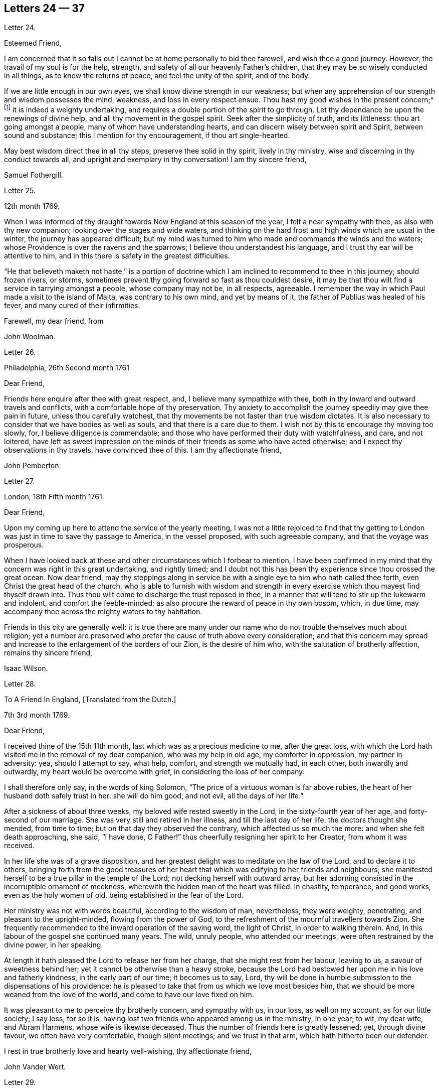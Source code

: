 == Letters 24 &#8212; 37

[.letter-heading]
Letter 24.

[.salutation]
Esteemed Friend,

I am concerned that it so falls out I cannot be at home personally to bid thee farewell,
and wish thee a good journey.
However, the travail of my soul is for the help, strength,
and safety of all our heavenly Father`'s children,
that they may be so wisely conducted in all things, as to know the returns of peace,
and feel the unity of the spirit, and of the body.

If we are little enough in our own eyes, we shall know divine strength in our weakness;
but when any apprehension of our strength and wisdom possesses the mind, weakness,
and loss in every respect ensue.
Thou hast my good wishes in the present concern;^
footnote:[A visit to Friends in America.]
it is indeed a weighty undertaking,
and requires a double portion of the spirit to go through.
Let thy dependance be upon the renewings of divine help,
and all thy movement in the gospel spirit.
Seek after the simplicity of truth, and its littleness: thou art going amongst a people,
many of whom have understanding hearts, and can discern wisely between spirit and Spirit,
between sound and substance; this I mention for thy encouragement,
if thou art single-hearted.

May best wisdom direct thee in all thy steps, preserve thee solid in thy spirit,
lively in thy ministry, wise and discerning in thy conduct towards all,
and upright and exemplary in thy conversation!
I am thy sincere friend,

[.signed-section-signature]
Samuel Fothergill.

[.letter-heading]
Letter 25.

[.signed-section-context-open]
12th month 1769.

When I was informed of thy draught towards New England at this season of the year,
I felt a near sympathy with thee, as also with thy new companion;
looking over the stages and wide waters,
and thinking on the hard frost and high winds which are usual in the winter,
the journey has appeared difficult;
but my mind was turned to him who made and commands the winds and the waters;
whose Providence is over the ravens and the sparrows;
I believe thou understandest his language, and I trust thy ear will be attentive to him,
and in this there is safety in the greatest difficulties.

"`He that believeth maketh not haste,`" is a portion of doctrine
which I am inclined to recommend to thee in this journey;
should frozen rivers, or storms,
sometimes prevent thy going forward so fast as thou couldest desire,
it may be that thou wilt find a service in tarrying amongst a people,
whose company may not be, in all respects, agreeable.
I remember the way in which Paul made a visit to the island of Malta,
was contrary to his own mind, and yet by means of it,
the father of Publius was healed of his fever, and many cured of their infirmities.

[.signed-section-closing]
Farewell, my dear friend, from

[.signed-section-signature]
John Woolman.

[.letter-heading]
Letter 26.

[.signed-section-context-open]
Philadelphia, 26th Second month 1761

[.salutation]
Dear Friend,

Friends here enquire after thee with great respect, and,
I believe many sympathize with thee,
both in thy inward and outward travels and conflicts,
with a comfortable hope of thy preservation.
Thy anxiety to accomplish the journey speedily may give thee pain in future,
unless thou carefully watchest,
that thy movements be not faster than true wisdom dictates.
It is also necessary to consider that we have bodies as well as souls,
and that there is a care due to them.
I wish not by this to encourage thy moving too slowly, for,
I believe diligence is commendable;
and those who have performed their duty with watchfulness, and care, and not loitered,
have left as sweet impression on the minds of their friends as some who have acted otherwise;
and I expect thy observations in thy travels, have convinced thee of this.
I am thy affectionate friend,

[.signed-section-signature]
John Pemberton.

[.letter-heading]
Letter 27.

[.signed-section-context-open]
London, 18th Fifth month 1761.

[.salutation]
Dear Friend,

Upon my coming up here to attend the service of the yearly meeting,
I was not a little rejoiced to find that thy getting to
London was just in time to save thy passage to America,
in the vessel proposed, with such agreeable company, and that the voyage was prosperous.

When I have looked back at these and other circumstances which I forbear to mention,
I have been confirmed in my mind that thy concern was right in this great undertaking,
and rightly timed;
and I doubt not this has been thy experience since thou crossed the great ocean.
Now dear friend,
may thy steppings along in service be with a single
eye to him who hath called thee forth,
even Christ the great head of the church,
who is able to furnish with wisdom and strength in every
exercise which thou mayest find thyself drawn into.
Thus thou wilt come to discharge the trust reposed in thee,
in a manner that will tend to stir up the lukewarm and indolent,
and comfort the feeble-minded; as also procure the reward of peace in thy own bosom,
which, in due time, may accompany thee across the mighty waters to thy habitation.

Friends in this city are generally well:
it is true there are many under our name who do not trouble themselves much about religion;
yet a number are preserved who prefer the cause of truth above every consideration;
and that this concern may spread and increase to
the enlargement of the borders of our Zion,
is the desire of him who, with the salutation of brotherly affection,
remains thy sincere friend,

[.signed-section-signature]
Isaac Wilson.

[.letter-heading]
Letter 28.

[.letter-heading]
To A Friend In England, +++[+++Translated from the Dutch.]

[.signed-section-context-open]
7th 3rd month 1769.

[.salutation]
Dear Friend,

I received thine of the 15th 11th month, last which was as a precious medicine to me,
after the great loss,
with which the Lord hath visited me in the removal of my dear companion,
who was my help in old age, my comforter in oppression, my partner in adversity: yea,
should I attempt to say, what help, comfort, and strength we mutually had, in each other,
both inwardly and outwardly, my heart would be overcome with grief,
in considering the loss of her company.

I shall therefore only say, in the words of king Solomon,
"`The price of a virtuous woman is far above rubies,
the heart of her husband doth safely trust in her: she will do him good, and not evil,
all the days of her life.`"

After a sickness of about three weeks, my beloved wife rested sweetly in the Lord,
in the sixty-fourth year of her age, and forty-second of our marriage.
She was very still and retired in her illness, and till the last day of her life,
the doctors thought she mended, from time to time;
but on that day they observed the contrary, which affected us so much the more:
and when she felt death approaching, she said, "`I have done,
O Father!`" thus cheerfully resigning her spirit to her Creator,
from whom it was received.

In her life she was of a grave disposition,
and her greatest delight was to meditate on the law of the Lord,
and to declare it to others,
bringing forth from the good treasures of her heart
that which was edifying to her friends and neighbours;
she manifested herself to be a true pillar in the temple of the Lord;
not decking herself with outward array,
but her adorning consisted in the incorruptible ornament of meekness,
wherewith the hidden man of the heart was filled.
In chastity, temperance, and good works, even as the holy women of old,
being established in the fear of the Lord.

Her ministry was not with words beautiful, according to the wisdom of man, nevertheless,
they were weighty, penetrating, and pleasant to the upright-minded,
flowing from the power of God,
to the refreshment of the mournful travellers towards Zion.
She frequently recommended to the inward operation of the saving word,
the light of Christ, in order to walking therein.
And, in this labour of the gospel she continued many years.
The wild, unruly people, who attended our meetings,
were often restrained by the divine power, in her speaking.

At length it hath pleased the Lord to release her from her charge,
that she might rest from her labour, leaving to us, a savour of sweetness behind her;
yet it cannot be otherwise than a heavy stroke,
because the Lord had bestowed her upon me in his love and fatherly kindness,
in the early part of our time; it becomes us to say, Lord,
thy will be done in humble submission to the dispensations of his providence:
he is pleased to take that from us which we love most besides him,
that we should be more weaned from the love of the world,
and come to have our love fixed on him.

It was pleasant to me to perceive thy brotherly concern, and sympathy with us,
in our loss, as well on my account, as for our little society; I say loss, for so it is,
having lost two friends who appeared among us in the ministry, in one year; to wit,
my dear wife, and Abram Harmens, whose wife is likewise deceased.
Thus the number of friends here is greatly lessened; yet, through divine favour,
we often have very comfortable, though silent meetings; and we trust in that arm,
which hath hitherto been our defender.

I rest in true brotherly love and hearty well-wishing, thy affectionate friend,

[.signed-section-signature]
John Vander Wert.

[.letter-heading]
Letter 29.

[.salutation]
My Dear Friend,

With desires for thy advancement in the way of self-denial,
I shall speak a little of the dealings of the Almighty with me,
in the circumstances thou hast hinted at, viz. That when my spirit has been tendered,
and humbled, and brought into true contrition, I know it is of the Lord`'s goodness.
This operation in the soul, can be the effect of no other power,
because it lifts the soul to God, at whose presence the hills melt like wax,
the mountains of opposition are laid low, and the valleys exalted;
the rough ways are made smooth, bitter cups are sweetened,
the bread of life is dispensed to our souls,
and we are helped to draw water as from the wells of salvation.
These seasons of the love of God, I have thought,
are intended to excite our love and obedience to him,
and we are hereby made willing to submit to every dispensation, which he, in his wisdom,
is pleased to allot us: we can then say, "`Not my will, but thy will be done, O God.`"
We are helped to draw near to the throne of grace,
craving still to obtain mercy and help in time of need.

But let us remember times and seasons are in the hand of the Lord,
and he orders all things as he sees best for us; there are times of mourning,
as well as rejoicing: of want, as well as plenty;
of withdrawing his good presence to try our love and obedience:
and this has been the experience of all God`'s children.
We are subject to changes, and have need to be prepared for them;
in times of prosperity we are apt to take up our rest, and forget the dangers of the way.
But, as it was with Israel of old, we are not to rest in the wilderness,
though fed with food from heaven, but to be making advances in our spiritual journey;
still striving for the victory over enemies,
which oppose our progress to the land of rest; where may we happily meet,
ever more to praise and adore our gracious God,
and the Lamb who hath washed us in his precious blood.
So prayeth thy affectionate friend,

[.signed-section-signature]
Sophia Hume.

[.letter-heading]
Letter 35.

[.signed-section-context-open]
Bromley, 2nd Twelfth month 1736.

[.salutation]
Dear Friend,

When I was last in the north, I heard of thee in divers places,
as one who had turned thy face Zionwards;
having seen the emptiness of earthly enjoyments.

The prayer of my mind is to the Almighty on thy account,
that he would be pleased to favour thee with such a degree of his love,
as might enable thee to take up a holy resolution
to follow thy Lord and Saviour in singleness of heart,
according to his leading; though it may be in the way of affliction and sorrow, yet,
as this good resolution is kepi to, still to follow him,
who in his great love hath visited thy soul; he will set before thee an open door,
which no man can shut, by which thy poor soul may enter in, and find rest in him,
who is the true rest of his people.
And the nearer thou dwells to him, in spirit,
the more wilt thou be made to partake of that sweet
peace which he gives to his obedient followers;
and the more wilt thou come to be acquainted with his heavenly teachings,
in which there is spirit, and life, whereby the soul is put into a capacity,
both to know and do those things which belong to its everlasting peace:
not regarding the world, or the vanities of it,
but looking forward towards that which is durable and excellent in glory.

It is my desire for thee, that thine eye may be more and more fixed on heavenly things,
and that thou mayest daily know a drinking of the well of salvation,
which Christ hath opened in the hearts of true believers;
that thus thou might be wholly weaned from the breast of this world,
and might drink abundantly of that joy which flows from the breasts
of Divine consolation in Christ our bishop and true shepherd.

To his protection I commit thee, with my own soul, and remain thy companion and sister,
as thou follows the Lamb in patience and tribulation,

[.signed-section-signature]
Deborah Bell.

[.postscript]
====

P+++.+++ S.--I hear thy freedom, as to the outward, is enlarged; may thy freedom,
and liberty of soul,
daily increase through the power of him that is come to set his
children free to serve him in simplicity and singleness of heart.

====

[.letter-heading]
Letter 31.

[.signed-section-context-open]
Balby, near Doncaster.

[.salutation]
Dear Friend,

The reading thy letter gave me great satisfaction,
as it informs me thou art treated with less severity than heretofore.

Though thy education has been among those who, for want of knowing our principles,
may have imbibed wrong notions of us, yet charity induces me to hope,
thy relations endeavours to prevent thy joining in society with us,
are merely the effect of their good-will and esteem for thee:
this should lead them to think, that no one`'s conscience ought to be forced;
and that it is necessary, in matters of religion, we should choose for ourselves;
and be left to act according to our own judgment.
Our Saviour Jesus Christ did not seek to plant bis church by force,
or use violence towards the Jews, to cause them to submit to his doctrine.

If thou keepest thy mind fixed upon God,
and in humility callest upon him to lead thee in the way of the cross,
he will more and more make known his mind and will,
and give thee to see what he is pleased with, and what offends him.
He knows thy wants; and as thou hungers and thirsts after him,
and longest to be fed by the bread which he gives,
he will in due time satisfy the desires of thy soul,
and make thee a sharer with his people of the good things of his house.
Be obedient to his call, give up thy heart to God, without reserve,
save nothing alive in thee, which he hath appointed for death.
Be as passive clay in the hand of the potter;
then he will reconcile and make all things easy, and form thee as a vessel to his praise.

[.signed-section-closing]
This, from thy real friend,

[.signed-section-signature]
Thomas Smith.

[.letter-heading]
Letter 32.

I have had a deep fellow-feeling with thee in thy late affliction, and a secret hope,
that it might please the Father of mercies to raise thee up,
and sanctify thy troubles to thee:
that being more fully acquainted with that way which the world calls foolishness,
thou mayest obtain the clothing of divine fortitude,
and be strengthened to resist the spirit which leads from the simplicity of the truth.

We may find ourselves crippled,
and halting from a strong bias to things which are pleasant and easy to be come at,
so that it is to appearance impossible to advance forward;
but things impossible with man, are possible with God;
and our wills being subjected to the divine will, all temptations are surmountable.
This work of refinement is compared to the mineral in the furnace, which,
through fervent heat, is reduced from its original state,
and a separation made between the precious and the vile: it is declared of Christ,
that by the operation of his spirit, he shall sit as a refiner and purifier of silver,
and shall purify the sons of Levi, and purge them as gold and silver,
that they may offer unto the Lord an offering in righteousness.
(Mal.
iii.)

By these comparisons we are instructed in the necessity
of the operation of the hand of God upon us,
to prepare our hearts truly to submit to him, and to manifest our submission,
by turning away from that spirit, in all its workings, which is not of him.

To forward this work, the all-wise God is pleased sometimes, by outward distress,
to bring us near the gates of death; that life being made painful and afflicting,
and the prospect of eternity before us, all earthly hands may be loosened;
and the mind prepared for that deep and sacred instruction,
which otherwise would not be received.
As kind parents love their children, and delight in their happiness, so he,
who is perfect goodness, in sending abroad mortal contagions,
doth assuredly direct their use.
Are the righteous removed by them?
Their change is happy.
Are the wicked taken away in their wickedness?
The Almighty is clear.
Do we pass through great bitterness, and suffering, and yet recover?
It is intended that we should be more purged from dross, and our ear opened to discipline.

And now, after thy sore affliction, and doubts of recovery, as thou art again restored,
forget not him who hath helped thee, but in humble gratitude, hold fast his instruction;
by which thou art shewn the bypaths that lead from the firm foundation.
I am sensible of the dangers to which thou art exposed, from a variety of company,
in transacting thy business; having painfully felt the force of conversation with men,
deeply rooted in an earthly mind,
I can sympathize with thee and others in such conflicts,
in that much weakness still attends me.

I find, that to be a fool, as to worldly wisdom, and to commit my cause unto God,
not fearing to displease men, who take offence at the simplicity of truth,
is the way to remain unmoved.
The fear of man brings a snare; by halting in our duty,
and giving back in times of trial, our hands grow weaker;
our spirits get mingled with the people; our ears grow dull,
as to hearing the language of the true shepherd, so that,
when we look at the way of the sincere followers of Christ,
it seems as if it was not for us to walk in their footsteps.

There is a love clothes my mind, whilst I am writing this,
which is superior to all expression;
and my heart is open to encourage thee to a holy emulation,
to advance forward in Christian firmness.

Humility is a strong bulwark, and as we enter into it we find safety.
Being unclothed of our own wisdom, and knowing the abasement of the creature,
therein we find that life to arise, which gives health and vigour to us.

[.signed-section-signature]
John Woolman.

[.letter-heading]
Letter 33.

[.signed-section-context-open]
Exeter, 14th 8th month 1747.

[.salutation]
Dear Friend,

I have often had thee, and divers other friends of Leominster, in my remembrance,
since I was at your yearly meeting;
and the sense I had concerning the state of some young friends there, was,
that the Lord`'s hand has been upon you for good; to regulate your conduct,
so that you may shine as lights in your several departments; and show forth his praise,
who hath called you out of darkness, into his marvellous light;
and hath set on your countenances the self-denying
impressions of the image of Jesus Christ.
May you also evidence to the world,
by blessed degrees of the meekness of the Lamb of God, that you belong to his fold;
and are encompassed about with the pale of his salvation, where neither wolf, nor lion,
or any other beast of prey, can ever destroy.
For this know, that no destroyer can hurl the sheep and lambs of Christ,
as they abide in God`'s holy mount, where true safety is.
Happy are those who gather to this, and dwell therein; the Lord is their refuge,
and strength, their present help in trouble;
even though the powers of the earth may be removed,
and all the force established by human policy, should be dashed in pieces,
and brought to nought by the confusion of national, unstable powers;
yet the meek inhabitants of God`'s Mount Zion shall endure the shock,
how terrible soever it may be to the workers of iniquity.
They shall have recourse to that celestial river,
the streams whereof make glad the city of our God;
and this shall be the seed which the Lord will bless, as his generation, born from above,
raised up through the Lord`'s power to replenish the earth with the righteousness,
holiness and purity of the saints, restored to them through faith in the Son of God.

The sense of God`'s lovingkindness and regard to his sheep and lambs,
who hear his voice, and follow him,
bows all the faculties of my soul into reverent thankfulness and praise,
to him who is over all worthy forever and ever.

As the design of the Father of Mercies is to dignify the church of the
New Testament with such precious gifts and graces of his beloved Son,
as may demonstrate the virtue of his power to the gathering the scattered in Israel,
and dispersed in Judah, to his light and truth in themselves,
until the fulness of the Gentiles be come in; it behooves thee, and me,
and all the Lord`'s visited people, to see that we walk in this light;
that we live in subjection and obedience to the present discoveries thereof,
both in doing and in suffering,
without postponing our obedience to any time beyond the present requirings of his spirit.

When the waters of life move inwardly in our Christian assemblies to our refreshment,
we are made glad; if they rest there,
the refreshment and comfort is only for our own growth, and establishment in the truth,
for which we have cause to be thankful and circumspect.
Yet if the divine virtue with which the soul is replenished is
accompanied with a concern for the refreshment of others also,
then the doctrine contained in this special visitation of God,
under the direction of heavenly wisdom, (for which we have need to ask,
that all may be done to the praise of God,
and edification of his church) belongs to the brethren and sisters then present;
and is like bread, to be broken, and dispensed to others, at the divine command,
that they may feed with us, and be satisfied with the present provision of our God;
and may be enabled to gather up the fragments, and keep them in memory,
till such times as these remains may be renewedly blessed to them.

I sate down to salute thee in a spring of love,
but in such poverty as teaches the soul to look to the Lord, that he may be our helper.
In this love I freely impart to thee what has been received,
leaving it to the divine blessing to be disposed of for thy advantage.

[.signed-section-closing]
I bid thee farewell, remaining a well wisher to all,

[.signed-section-signature]
Lawford Godfrey.

[.letter-heading]
Letter 34.

The Lord is the all-wise disposer of events.
He maketh rich, and maketh poor.
He exalteth, and abaseth, at his pleasure.
Though I most firmly believe,
that God doth not willingly afflict or grieve the children of men;
that he is a God of mercy, and knoweth all our wants,
and will add all which his wisdom sees best to those who first seek his kingdom,
and the righteousness thereof; yet I am obliged to confess with respect to his outward,
as well as inward administrations of prosperity and adversity,
his judgments are unsearchable, and his ways past finding out.

It is obvious, that trouble is often the result of our own perverseness,
and arises from the determination of an unsanctified will;
the imprudence of our undertakings, and folly of our choice;
but then it is equally evident, that it sometimes arises from a different source,
and must necessarily be resolved into the wise and inscrutable providence of God.
What shall we say of Job, that perfect man`'s condition?
Of the hunger, thirst, and nakedness of the apostles?
Of those who wandered about in sheep-skins, and goat-skins, destitute and afflicted,
of whom the world was not worthy; and of the Holy Jesus,
who had not where to lay his head?

The condition of Christians in the early ages was straight, and since,
of many of the first reformers, who have been true successors of the apostles;
treated as the offscouring of all things; to whom indeed the earth has been as iron,
though the heavens have not been as brass.
Far be it from me to conclude these to be unhappy, or think they had cause to complain;
surely they were blessed, and received in this life, recompense, a thousand fold,
for all their sufferings.
But I instance them to shew, that even the favourites of heaven,
as well as those who through disobedience frustrate the designs of God`'s mercy, may be,
and sometimes are, tried with a scarcity of the outward accommodations of this life.

Riches are not certain marks of divine favour,
nor prosperity an evidence that our ways please God.
Doth he not sometimes give men their hearts desire,
and withal send leanness into their souls?
We are apt to call providences by wrong names.
Afflictions we call evils, and riches we call blessings, when for once they prove so,
it is to be feared they are a thousand times more often to the possessors a judgment.
The distresses and troubles of outward Israel, were often permitted in mercy,
when the people, in fulness, and prosperity, had revolted from God,
in order to bring them back again to him, so as to trust in him,
and have their dependence upon him.
And if this be the gracious design of the Almighty now, in the administration of crosses,
and adversity to us, they deserve to be considered as evidences of his merciful regard;
who, in this severe, yet more intelligible language to earthly hearts,
is seeking to convince us of our dependence upon him, and that it is he who can bless,
or blast, all our endeavours.

I have often thought that if we were more attentive
to the secret intimations of the great counsellor,
who speaks from heaven in our hearts,
we should make it less necessary for the Lord to
speak to us so frequently in the language of affliction.
By attending to this good guide, we should avoid every snare,
and be enabled to go forward in the line of duty,
and be contented in the lot of our appointment;
though our dwelling might be with the lowly: yet, divested of anxious care,
we should rest secure in his providence, who numbers the hairs of our head,
clothes the lilies with transcending beauty, and hears the young ravens when the cry.

If we are concerned to worship the Lord our God,
to bless him in the lot which he hath assigned us, he will bless our bread,
and our water; and, if consistent with the designs of his wisdom,
he can increase our corn and oil, and multiply our gold and silver.
It is true, that cross occurrences, and afflictions,
have not always their desired or intended effects.
The Lord complained of a people formerly, saying, "`I sent unto them blasting and mildew,
and yet they will not heed me.
I have smitten them, and they refused to receive instruction.`"

There is an aptness in the human mind,
(which looks not beyond things that are natural) to rest in second causes,
and blind to the discriminating providence of the Most High,
to fix the blame on secondary agents; but surely affliction cometh not from the dust,
neither doth trouble spring out of the ground.
Oh, that in the medium of divine light we might look up to God:
therein we should discover the secret turnings of the holy hand in these things;
for I am persuaded, that whatever is permitted to try us, whether inwardly, or outwardly,
it is from the dispensation of unerring wisdom and goodness, and the best for us,
in our present state of mind, and consistent with our chiefest good.

What cause have we therefore to commit ourselves wholly to him, and to bless his name,
in every dispensation; who is the sole arbitrator of heaven, and earth;
who superintends the universe; whose goodness and power are equal;
who knows all situations, and is graciously administering to every one of us,
in uniform mercy, what is most suitable to our states;
and all for this most desirable purpose, to gather us to himself,
who is the fullness of blessing and of life.

[.letter-heading]
Letter 35.

[.signed-section-context-open]
12th Twelfth month 1776.

[.salutation]
Dear Friend,

In a degree of that love, which neither time nor outward distance,
nor death can dissolve: wherein such sympathy is felt,
that we can rejoice with those who rejoice, and weep with those who weep:
in the renewings of this love, thou hast been often brought to my remembrance of late,
and there hath been presented to my mind some remarks,
which I have liberty to offer to thy consideration.

When that deeply humbled and tried servant of the Lord, David,
was favoured to partake of the refreshing streams of that river,
whose source is the ocean of everlasting love;
when his feet were set on a rock that was higher than he;
and the new song was put into his mouth;
at these seasons he thought his mountain stood strong,
and was ready to say in his prosperity, that he should never be moved.
Yet afterwards he was so far tried as to be almost ready to conclude he was forsaken,
making use of this humble plaintive language,
"`Will the Lord cast off forever I will he be favourable no more?
Are his mercies clean gone forever?
Hath God forgotten to be gracious?
Hath he in anger shut up his tender mercies?`"
Thus, this righteous man,
having experienced preservation and deliverances in the heights and in the depths,
was instructed to serve the Lord with fear, and to rejoice with trembling.

When the Lord saw meet to hide his face from him, and to suffer fresh trials to attend,
we find him availing himself of the mercy by which he had been often delivered and restored;
and though he was at times much dejected, yet his faith was so remaining,
and strengthened in that power by which he had been raised from the sheep-cote,
to be the Lord`'s servant, that he could thus address himself: "`Why art thou cast down,
O my soul?
Why art thou disquieted within me?
Hope thou in God, for I shall yet praise him, who is the health of my countenance,
and my God.`"

Alas, why should that wholesome discipline,
which consummate wisdom and goodness hath ever exercised upon those whom
he hath made willing to bear the refining operation of his holy hand,
seem strange to any of us?
"`Gold is tried in the fire, and acceptable men in the furnace of affliction.`"
If it thus became him, for whom are all things, and by whom are all things,
in bringing many sons unto glory,
to make the captain of our salvation perfect through suffering;
if he was a man of sorrow, and acquainted with grief;
is it not enough for the disciple that he be as his Master, and the servant as his Lord.

As there are various causes of suffering, so there are various baptisms and trials.
Our different conditions require a different discipline, and the designs of God upon us,
make it necessary for us to be brought under a variety of operations.
All the faithful in former times were not brought under those particular,
and for the present, grievous exercises, which the prophets were,
in order to prepare them for the work whereunto they were called.
It is true the judgments of the Lord are unsearchable, and his ways past finding out:
"`Who,`" saith the apostle, "`hath known his mind, or been his counsellor?`"
Secret things belong to him, and things which are revealed, to us and to our children.

If all the holy patriarchs, prophets, apostles, martyrs, and confessors of Jesus,
have like their blessed Lord, been men of sorrows, and acquainted with grief,
and had to enter the kingdom through many tribulations, can we doubt,
whether these trials, which God, only wise, permitted, or appointed to them,
were mercies in disguise!
Is there not room to think they were made the means of preservation in his fear,
and of bringing them nearer to him; so as to rely more firmly upon him,
who is the only sure refuge in times of trouble,

Have not all the afflictions of the righteous been thus sanctified to them?
And will not the endless hallelujah which they shall have to sing,
be unto him who hath redeemed their souls out of all adversity,
and made their garments white in the blood of the Lamb?
Our troubles of every kind are all known to God, who careth for us,
with the most fatherly affection.
Why then should Zion say, or why should the watchers on her walls say,
"`The Lord hath forsaken me, and my God hath forgotten me.`"

However unmindful he may seem to be of the distresses and dangers which threaten us,
when the tempest arises and the enemy breaketh in as a flood;
yet in his own time he will arise, and rebuke the wind and the waves, for their sake;
and, by the effective word of his power, once more say: "`Peace, be still.`"
But if it should seem best to him, who is wonderful in council,
and doeth all things right,
to lead any of his people in the line of the glorious process of his dear Son;
should the final cup and baptism be the most trying and bitter;
should our dying words under these painful feelings be expressed
in that moving language of the Son of God,
"`Eloi, Eloi, lama sabacthani,`" I should have no doubt of the righteous souls,
thus tried, ascending from this cross, and apparent dereliction,
to an immortal crown of righteousness, and mansion of eternal glory;
no more doubt of the happiness of these,
than if I saw them ascending in the fiery chariot of sensible, soul-rejoicing,
celestial fervor!
I know not how sufficiently to inculcate this most certain truth,
That the children of God are never more under his notice, and tender regard,
than in seasons of their deepest humiliations; directing, blessing,
and sanctifying every dispensation to humbled souls.
Thus is he carrying on his work, though we see it not.

O, that thou mayest not be discouraged, nor sink under the present exercise,
nor murmur as some of old murmured,
but endeavour to enter in perfect resignation to the will of God;
and then all things will work together for thy good;
and for thy additional preparation to glorify his holy name, in time and in eternity.
Amen.

[.signed-section-closing]
From thy real friend,

[.signed-section-signature]
John Thorp.

[.letter-heading]
Letter 36.

[.signed-section-context-open]
17th Seventh month 1777.

[.salutation]
My Dear and Much Esteemed Friend,

Thou hast been often brought to my remembrance, in much nearness;
and the sense and judgment with which my mind is impressed concerning thee is,
that the dispensation thou art now under is the effect of unsearchable love and wisdom;
and that the arms of mercy are underneath for thy support.
My greatest concern and prayer is,
that the present painful baptism may be sanctified to thy own advantage,
and the benefit and edification of the church:
for these excellent purposes what can be too much to do or to suffer,
according to the will of God?
It was for this that Jesus Christ our Lord vouchsafed
to descend from the heights of immortality,
and take upon him the form of a servant, to bear the contradiction of sinners,
the temptation of the enemy, and offer up himself upon the cross,
an everlasting sacrifice to God for the sins of the whole world.
It was for this that he, who alone was able, trod the wine-press alone,
stained all his garments, and drank the cup of trembling,
and was baptized with the baptism of suffering, even unto death.
Oh, that all of us, who are desirous of being found in him,
may be at least content to walk, as he walked,
in the depths of abasement and humiliation, wherein he may be pleased to lead us,
until he shall say, It is enough.

Strait and narrow the way to the kingdom hath always been, attended with difficulties,
and entered into through many tribulations;
yet the commandments of the Lord are not grievous;
in keeping his law there is great delight; there is a recompense a thousand fold,
even in this life, for all our sufferings,
in the enjoyment of that peace which passeth the human understanding;
as the earnest of that great and eternal weight of glory,
with which our sufferings in this world are not to be compared.

Without controversy great is the mystery of godliness,
far surpassing the comprehension of man;
and those parts of it in which we are deeply interested, we can only see into,
and understand as he who hath the key of David, the lion of the tribe of Judah,
is pleased to unloose the seals, and open unto us.
How necessary is it then for us to take heed to the advice of the apostle,
not to judge before the time: he even saith, "`I judge not myself.`"
Our duty, and interest, our advancement in the divine life,
consisteth not in our comprehending in theory, but following in obedience,
and in the simplicity of children.
Be not then, my friend, anxious about the cause, the duration,
or the effects of thy present humiliation,
but endeavour to cast all thy care upon him who careth for thee; put thy trust in God,
without whose permission not a hair of thy head shall perish.
He sees every circumstance of thy mournful condition;
when the enemy is permitted to buffet thee, and thou art tossed as with a tempest,
and not comforted, he knows these things, who is omnipotent,
who hath set bars and doors to the sea,
and ascertained the point whereto its proud waves shall arise,
and they can go mo further.

These things, I am persuaded, thou knowest, and art endeavouring to practise;
yet suffer me to say something which may tend to strengthen and encourage thy perseverance
in a total resignation of thyself to the disposal of Almighty power and goodness;
to God, thy Saviour, who doth not willingly afflict the children of men.

Though thou mayest seem to thyself to lie as among the pots,
and to be as a broken vessel, yet it is my belief,
thou wilt be brought forth as the dove whose wings are covered with silver,
and her feathers with yellow gold.
If it will avail any thing to thy comfort, I can assure thee,
thou art far from being alone in tribulation: I mean not as to outward troubles,
but those which result from the concern we have in the impending
judgments of the Lord on a backsliding generation.
And the general state of the church among ourselves,
wherein the prevalence of the nature and spirit of the world,
and the famine of that word whose entrance giveth life,
furnish abundant cause to the living for mourning, yea for unspeakable distress.
We are however favoured at seasons in the vision of divine light,
with a prospect of better times,
wherein the Lord will in mercy turn again our captivity as the streams of the south.

My faith, as an individual,
is strengthened to believe that the time will come
when the gospel shall be preached in all nations,
and the Lord`'s name come to be great among the Gentiles; and that in every place,
from the rising of the sun unto the going down thereof,
incense shall be offered to his name, and a pure offering.
Upon the whole, I cannot forbear to add,
that I wish myself more worthy of the sufferings of the present day,
and that I was more worthy to express these things in this manner to thee.

[.signed-section-closing]
With much affection I subscribe myself, thy brother in Christ Jesus,

[.signed-section-signature]
John Thorp.

[.letter-heading]
Letter 37.

[.signed-section-context-open]
23rd Eighth month 1778.

[.salutation]
My Dear Friend,

I may tell thee I feel much concern for thee in thy present suffering state,
yet I have to believe all will work together for thy good,
and that in the Lord`'s time thy soul shall be set
at liberty and filled forever with his praise.
The Lord`'s ways are not our ways; his thoughts are not our thoughts;
one day is with him as a thousand years, and a thousand years as one day.
The designs, the concealed mercy, in his varied dispensations,
are beyond our comprehension.
This we know, that with him there is no variableness, neither shadow of turning:
that having loved his own, he loveth them to the end;
that through whatever tribulations or conflicts he may lead them,
it is his good pleasure to give them the kingdom.

Be not then discouraged when the enemy is permitted to buffet thee;
endeavour to stand still in these times of trial,
and in the Lord`'s time thou wilt have to experience his complete salvation.
The most dignified of the children of God have been led in paths of unutterable humiliation,
and abasement, in the course of their purification:
yet none that trusted in the Lora and abode in his fear, ever were confounded.
When have there been any whom he prepared for a habitation with him in glory,
that have not drunk of his cup, and been baptized with his baptism, in a certain degree?

The language in which all the redeemed of our God have been instructed,
in a lesser or greater degree, is, "`I am a worm, and no man;
I am like a broken vessel.`"
It was the question proposed by our blessed Lord to the two apostles,
who were emulous to sit at bis right and left hand in glory:
"`Are ye able to drink of the cup that I drink of,
and to be baptized with the baptism wherewith I am baptized?`"
Now what was this cup, and what was this baptism,
which it was needful they should in degree partake oil It was a cup of agonizing distress,
a baptism into the deepest suffering, even unto death:
the depth of which is awfully set forth in that expostulation,
"`Why hast thou forsaken me?`"
This was the baptism, through which the Holy Jesus had to pass.
This was the cup which, though intolerable to human nature, he was desirous to drink of,
according to the will of God: in humble resignation thus expressing himself, "`Father,
if this cup may not pass from me, except I drink it, thy will be done.`"

This is the acceptable state wherein no choice is found,
no desire arises but what is circumscribed by, and centers in, "`Not my will, but thine,
be done.`"
It is to reduce us to this state that all the varied turnings of the holy hand,
and dispensations of God`'s providences are directed; in this state,
whether we are called to unite in the hosanna to our adorable Redeemer,
or go with him over the brook Cedron, we are equally acceptable to him:
it is to this state all things are sanctified, whether it be to reign,
or suffer with Christ: whether the north, or the south wind blows upon it,
the spices equally flow out, and ascend as incense acceptable unto the God of heaven,
and of the whole earth.
Attend not therefore to the discouragements which the enemy may cast before thee;
for I believe thou wast never more under the divine notice than in this season of trouble.
Though thou feel not the uniform prevalence of that power,
unto which the devils are subject, yet in this rejoice,
said our holy Redeemer to his people, that your names are written in heaven.

Should thy present state be a painful, dark, and imprisoned state, yet permit me to say,
Fear not: the Lord is on thy side, and in his own time he will open the prison doors,
and say to the prisoner, Go forth; and to them that are in darkness,
shew yourselves in the light.
How canst thou think at any time, that thou art finally forsaken of God:
though he see meet to hide his face from thee at seasons, does his compassions ever fail?
Are not his promises sure?
Hath he not delivered thee out of six troubles,
and is his arm shortened that it cannot still save?
Hath he vouchsafed, in unspeakable love, to draw thy soul after him, in infant years,
and to reveal himself to thee, as the stay of thy youth, and will he now forsake thee?
No, it is not so;
he is the same as he was when thy soul was first enamoured with his love.
His regard is as much towards thee as ever; and as he has Seen thy morning light,
and the stay of thy youth, so he will be thy evening song, and the staff of thy old age.
Let thy hope and trust be in him,
and in his own time he will give thee the desire of thy heart;
and thou shalt have to praise him as on the banks of deliverance;
and tell of his wonders in the deep: who is a God infinite in power and wisdom,
whose mercy endureth forever, and of whose lovingkindness there is no end.

I desire the increase and establishment of thy health,
and in order to it wish thee to take as much exercise
within and without doors as thou art capable of,
without weariness.

[.signed-section-closing]
I am, with love unfeigned, thy friend,

[.signed-section-signature]
John Thorp.
